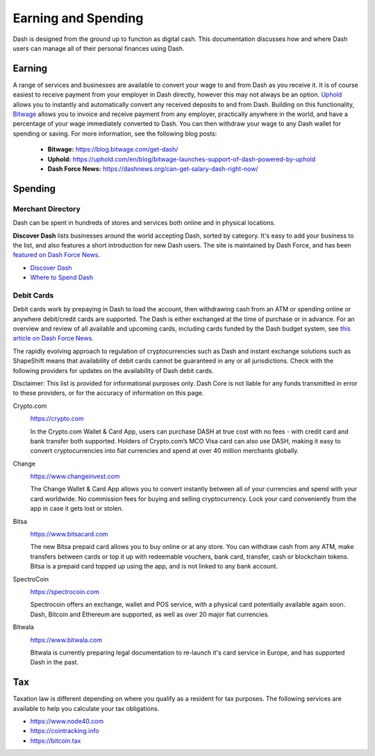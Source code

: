.. meta::
   :description: Guides on debit cards, wage conversion, merchants and physical stores.
   :keywords: dash, earning, spending, merchants, debit cards

.. _earning-spending:

====================
Earning and Spending
====================

Dash is designed from the ground up to function as digital cash. This
documentation discusses how and where Dash users can manage all of their
personal finances using Dash.

Earning
=======

A range of services and businesses are available to convert your wage to
and from Dash as you receive it. It is of course easiest to receive
payment from your employer in Dash directly, however this may not always
be an option. `Uphold <https://uphold.com>`_ allows you to instantly and
automatically convert any received deposits to and from Dash. Building
on this functionality, `Bitwage <https://www.bitwage.com>`_ allows you
to invoice and receive payment from any employer, practically anywhere
in the world, and have a percentage of your wage immediately converted
to Dash. You can then withdraw your wage to any Dash wallet for spending
or saving. For more information, see the following blog posts:

 - **Bitwage:** https://blog.bitwage.com/get-dash/
 - **Uphold:** https://uphold.com/en/blog/bitwage-launches-support-of-dash-powered-by-uphold
 - **Dash Force News:** https://dashnews.org/can-get-salary-dash-right-now/


Spending
========

Merchant Directory
------------------

Dash can be spent in hundreds of stores and services both online and in
physical locations.

.. image:: img/discover-dash.png
   :width: 70%
   :target: https://discoverdash.com

**Discover Dash** lists businesses around the world accepting Dash,
sorted by category. It's easy to add your business to the list, and also
features a short introduction for new Dash users. The site is maintained
by Dash Force, and has been `featured on Dash Force News
<https://dashnews.org/300-businesses-accept-dash-worldwide-come-blockcypher-grants/>`_.

- `Discover Dash <https://discoverdash.com>`_
- `Where to Spend Dash <https://www.dash.org/where-to-spend/>`_

Debit Cards
-----------

Debit cards work by prepaying in Dash to load the account, then
withdrawing cash from an ATM or spending online or anywhere debit/credit
cards are supported. The Dash is either exchanged at the time of
purchase or in advance. For an overview and review of all available and
upcoming cards, including cards funded by the Dash budget system, see
`this article on Dash Force News <https://dashnews.org/debit-card-proposal-reviews/>`_.

The rapidly evolving approach to regulation of cryptocurrencies such as
Dash and instant exchange solutions such as ShapeShift means that
availability of debit cards cannot be guaranteed in any or all
jurisdictions. Check with the following providers for updates on the
availability of Dash debit cards. 

Disclaimer: This list is provided for informational purposes only. Dash
Core is not liable for any funds transmitted in error to these
providers, or for the accuracy of information on this page.

Crypto.com
  .. image:: img/crypto.png
     :width: 200px
     :align: right
     :target: https://crypto.com

  https://crypto.com

  In the Crypto.com Wallet & Card App, users can purchase DASH at true
  cost with no fees - with credit card and bank transfer both supported.
  Holders of Crypto.com’s MCO Visa card can also use DASH, making it
  easy to convert cryptocurrencies into fiat currencies and spend at
  over 40 million merchants globally.

Change
  .. image:: img/change.png
     :width: 200px
     :align: right
     :target: https://www.changeinvest.com

  https://www.changeinvest.com

  The Change Wallet & Card App allows you to convert instantly between
  all of your currencies and spend with your card worldwide. No
  commission fees for buying and selling cryptocurrency. Lock your card
  conveniently from the app in case it gets lost or stolen.

Bitsa
  .. image:: img/bitsa.png
     :width: 200px
     :align: right
     :target: https://www.bitsacard.com

  https://www.bitsacard.com

  The new Bitsa prepaid card allows you to buy online or at any store.
  You can withdraw cash from any ATM, make transfers between cards or
  top it up with redeemable vouchers, bank card, transfer, cash or
  blockchain tokens. Bitsa is a prepaid card topped up using the app,
  and is not linked to any bank account.

SpectroCoin
  .. image:: img/spectrocoin.png
     :width: 200px
     :align: right
     :target: https://spectrocoin.com

  https://spectrocoin.com

  Spectrocoin offers an exchange, wallet and POS service, with a
  physical card potentially available again soon. Dash, Bitcoin and
  Ethereum are supported, as well as over 20 major fiat currencies.

Bitwala
  .. image:: img/bitwala.png
     :width: 200px
     :align: right
     :target: https://www.bitwala.com

  https://www.bitwala.com

  Bitwala is currently preparing legal documentation to re-launch it's
  card service in Europe, and has supported Dash in the past.


Tax
===

Taxation law is different depending on where you qualify as a resident
for tax purposes. The following services are available to help you
calculate your tax obligations.

- https://www.node40.com
- https://cointracking.info
- https://bitcoin.tax
